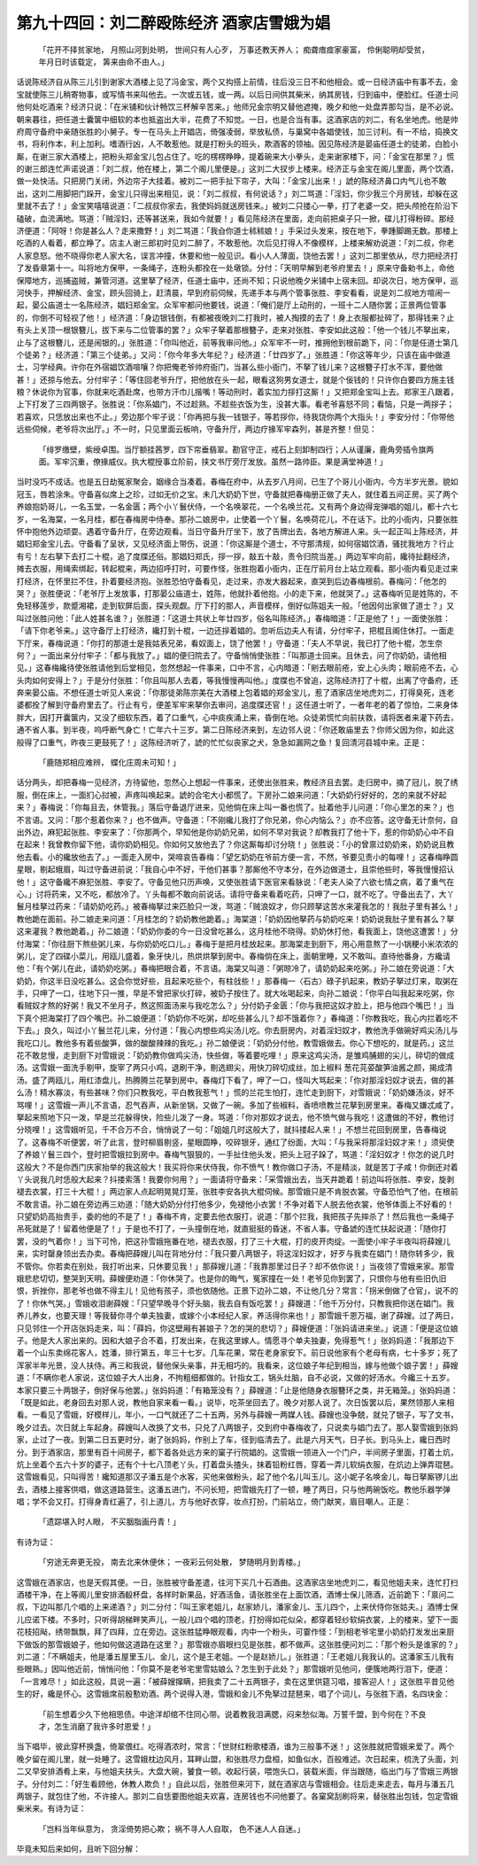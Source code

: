 第九十四回：刘二醉殴陈经济 酒家店雪娥为娼
===========================================

    「花开不择贫家地， 月照山河到处明，
    世间只有人心歹， 万事还教天养人；
    痴聋瘖痖家豪富， 伶俐聪明却受贫，
    年月日时该载定， 筭来由命不由人。」

话说陈经济自从陈三儿引到谢家大酒楼上见了冯金宝，两个又抅搭上前情，往后没三日不和他相会。或一日经济庙中有事不去，金宝就使陈三儿稍寄物事，或写情书来叫他去。一次或五钱，或一两。以后日间供其柴米，纳其房钱，归到庙中，便脸红。任道士问他何处吃酒来？经济只说：「在米铺和伙计畅饮三杯解辛苦来。」他师兄金宗明又替他遮掩，晚夕和他一处盘弄那勾当，是不必说。朝来暮往，把任道士囊箧中细软的本也抵盗出大半，花费了不知觉。一日，也是合当有事。这酒家店的刘二，有名坐地虎。他是帅府周守备府中亲随张胜的小舅子。专一在马头上开娼店，倚强凌弱，举放私债，与巢窝中各娼使钱，加三讨利。有一不给，捣换文书，将利作本，利上加利。嗜酒行凶，人不敢惹他。就是打粉头的班头，欺酒客的领袖。因见陈经济是晏庙任道士的徒弟，白脸小厮，在谢三家大酒楼上，把粉头郑金宝儿包占住了。吃的楞楞睁睁，提着碗来大小拳头，走来谢家楼下，问：「金宝在那里？」慌的谢三郎连忙声诺说道：「刘二叔，他在楼上，第二个阁儿里便是。」这刘二大扠步上楼来。经济正与金宝在阁儿里面，两个饮酒，做一处快活。只把房门关闭，外边帘子大挂着。被刘二一把手扯下帘子，大叫：「金宝儿出来！」諕的陈经济鼻口内气儿也不敢出，这刘二用脚把门跺开，金宝儿只得出来相见，说：「刘二叔叔，有何说话？」刘二骂道：「淫妇，你少我三个月房钱，却躲在这里就不去了！」金宝笑嘻嘻说道：「二叔叔你家去，我使妈妈就送房钱来。」被刘二只搂心一拳，打了老婆一交，把头颅抢在阶沿下磕破，血流满地。骂道：「贼淫妇，还等甚送来，我如今就要！」看见陈经济在里面，走向前把桌子只一掀，碟儿打得粉碎。那经济便道：「阿呀！你是甚么人？走来撒野！」刘二骂道：「我㒲你道士秫秫娘！」手采过头发来，按在地下，拳踵脚踢无数。那楼上吃酒的人看着，都立睁了。店主人谢三郎初时见刘二醉了，不敢惹他。次后见打得人不像模样，上楼来解劝说道：「刘二叔，你老人家息怒。他不晓得你老人家大名，误言冲撞，休要和他一般见识。看小人人薄面，饶他去罢！」这刘二那里依从，尽力把经济打了发昏章第十一。叫将地方保甲，一条绳子，连粉头都拴在一处墩锁。分付：「天明早解到老爷府里去！」原来守备勑书上，命他保障地方，巡捕盗贼，兼管河道。这里拏了经济，任道士庙中，还尚不知；只说他晚夕米铺中上宿未回。却说次日，地方保甲，巡河快手，押解经济、金宝，顾头回骑上，赶清晨，早到府前伺候，先递手本与两个管事张胜、李安看看，说是刘二叔地方喧闹一起，晏公庙道士一名陈经济，娼妇郑金宝。众军牢都问他要钱，说道：「俺们是厅上动刑的，一班十二人随你罢；正景两位管事的，你倒不可轻视了他！」经济道：「身边银钱倒，有都被夜晚刘二打我时，被人掏摸的去了！身上衣服都扯碎了，那得钱来？止有头上关顶一根银簪儿，拔下来与二位管事的罢？」众牢子拏着那根簪子，走来对张胜、李安如此这般：「他一个钱儿不拏出来，止与了这根簪儿，还是闹银的。」张胜道：「你叫他近，前等我审问他。」众军牢不一时，推拥他到根前跪下，问：「你是任道士第几个徒弟？」经济道：「第三个徒弟。」又问：「你今年多大年纪？」经济道：「廿四岁了。」张胜道：「你这等年少，只该在庙中做道士，习学经典。许你在外宿娼饮酒喧嚷？你把俺老爷帅府衙门，当甚么些小衙门，不拏了钱儿来？这根簪子打水不浑，要他做甚！」还掠与他去。分付牢子：「等住回老爷升厅，把他放在头一起，眼看这狗男女道士，就是个佞钱的！只许你白要四方施主钱粮？休说你为官事，你就来吃酒赴席，也带方汗巾儿揩嘴！等动刑时，着实加力拶打这厮！」又把郑金宝叫上去。郑家王八跟着，上下打发了三四两银子。张胜说：「你系娼门，不过趁熟。不趁些衣饭为生，没甚大事。看老爷喜怒不同；看恼，只是一两拶子；若喜欢，只恁放出来也不止。」旁边那个牢子说：「你再把与我一钱银子，等若拶你，待我饶你两个大指头！」李安分付：「你带他远些伺候，老爷将次出厅。」不一时，只见里面云板响，守备升厅，两边疗掾军牢森列，甚是齐整！但见：

    「绯罗缴壁，紫绶卓围。当厅额挂茜罗，四下帘垂翡翠。勘官守正，戒石上刻卸制四行；人从谨廉，鹿角旁插令旗两面。军牢沉重，僚掾威仪。执大棍授事立阶前，挟文书厅旁厅发放。虽然一路帅臣。果是满堂神道！」

当时没巧不成话。也是五日劫冤家聚会，姻缘合当凑着。春梅在府中，从去岁八月间，已生了个哥儿小衙内，今方半岁光景。貌如冠玉，唇若涂朱。守备喜似席上之珍，过如无价之宝。未几大奶奶下世，守备就把春梅册正做了夫人，就住着五间正房。买了两个养娘抱奶哥儿，一名玉堂，一名金匮；两个小丫鬟伏侍，一个名唤翠花，一个名唤兰花。又有两个身边得宠弹唱的姐儿，都十六七岁，一名海棠，一名月桂，都在春梅房中侍奉。那孙二娘房中，止使着一个丫鬟，名唤荷花儿，不在话下。比的小衙内，只要张胜怀中抱他外边顽耍。遇着守备升厅，在旁边观看。当日守备升厅坐下，放了告牌出去，各地方解进人来。头一起正叫上陈经济，并娼妇郑金宝儿去。守备看了呈状，又见经济面上带伤，说道：「你这厮是个道士，不守那清规，如何宿娼饮酒，骚扰我地方？行止有亏！左右拏下去打二十棍，追了度牒还俗。那娼妇郑氏，拶一拶，敲五十敲，责令归院当差。」两边军牢向前，纔待扯翻经济，摊去衣服，用绳索绑起，转起棍来，两边招呼打时，可要作怪，张胜抱着小衙内，正在厅前月台上站立观看。那小衙内看见走过来打经济，在怀里拦不住，扑着要经济抱。张胜恐怕守备看见，走过来，亦发大器起来，直哭到后边春梅根前。春梅问：「他怎的哭？」张胜便说：「老爷厅上发放事，打那晏公庙道士，姓陈，他就扑着他抱。小的走下来，他就哭了。」这春梅听见是姓陈的，不免轻移莲步，款蹙湘裙，走到软屏后面，探头观觑。厅下打的那人，声音模样，倒好似陈姐夫一般。「他因何出家做了道士？」又叫过张胜问他：「此人姓甚名谁？」张胜道：「这道士共状上年廿四岁，俗名叫陈经济。」春梅暗道：「正是他了！」一面使张胜：「请下你老爷来。」这守备厅上打经济，纔打到十棍，一边还拶着娼的。忽听后边夫人有请，分付牢子，把棍且阁住休打。一面走下厅来，春梅说道：「你打的那道士是我姑表兄弟，看奴面上，饶了他罢！」守备道：「夫人不早说，我已打了他十棍，怎生奈何？」一面出来分付牢子：「都与我放了。」娼的便归院去了。守备悄悄使张胜：「叫那道士回来。且休去，问了你奶奶，请他相见。」这春梅纔待使张胜请他到后堂相见，忽然想起一件事来，口中不言，心内暗道：「剜去眼前疮，安上心头肉；眼前疮不去，心头肉如何安得上？」于是分付张胜：「你且叫那人去着，等我慢慢再叫他。」度牒也不曾追，这陈经济打了十棍，出离了守备府，还奔来晏公庙。不想任道士听见人来说：「你那徒弟陈宗美在大酒楼上包着娼的郑金宝儿，惹了酒家店坐地虎刘二，打得臭死，连老婆都拴了解到守备府里去了。行止有亏，便差军牢来拏你去审问，追度牒还官！」这任道士听了，一者年老的着了惊怕，二来身体胖大，因打开囊箧内，又没了细软东西，着了口重气，心中痰疾涌上来，昏倒在地。众徒弟慌忙向前扶救，请将医者来灌下药去，通不省人事。到半夜，呜呼断气身亡！亡年六十三岁。第二日陈经济来到，左边邻人说：「你还敢庙里去？你师父因为你，如此这般得了口重气，昨夜三更鼓死了！」这陈经济听了，諕的忙忙似丧家之犬，急急如漏网之鱼！复回清河县城中来。正是：

    「鹿随郑相应难辨， 蝶化庄周未可知！」

话分两头，却把春梅一见经济，方待留他，忽然心上想起一件事来，还使出张胜来，教经济且去罢。走归房中，摘了冠儿，脱了绣服，倒在床上，一面扪心挝被，声疼叫唤起来。諕的合宅大小都慌了。下房孙二娘来问道：「大奶奶行好好的，怎的来就不好起来？」春梅说：「你每且去，休管我。」落后守备退厅进来，见他倘在床上叫一番也慌了。扯着他手儿问道：「你心里怎的来？」也不言语。又问：「那个惹着你来？」也不做声。守备道：「不刚纔儿我打了你兄弟，你心内恼么？」亦不应答。这守备无计奈何，自出外边，麻犯起张胜、李安来了：「你那两个，早知他是你奶奶兄弟，如何不早对我说？却教我打了他十下，惹的你奶奶心中不自在起来！我曾教你留下他，请你奶奶相见。你如何又放他去了？你这厮每却讨分晓！」张胜说：「小的曾禀过奶奶来，奶奶说且教他去看。小的纔放他去了。」一面走入房中，哭啼哀告春梅：「望乞奶奶在爷前方便一言，不然，爷要见责小的每哩！」这春梅睁圆星眼，剔起蛾眉，叫过守备进前说：「我自心中不好，干他们甚事？那厮他不守本分，在外边做道士，且崇他些时，等我慢慢招认他！」这守备纔不麻犯张胜、李安了。守备见他只历声唤，又使张胜请下医官来看脉说：「老夫人染了六欲七情之病，着了重气在心。」讨将药来，又不吃，都放冷了。丫头每都不敢向前说话。请将守备来看着吃药，只呷了一口，就不吃了。守备出去了，大丫鬟月桂拏过药来：「请奶奶吃药。」被春梅拏过来匹脸只一泼，骂道：「贼浪奴才，你只顾拏这苦水来灌我怎的！我肚子里有甚么！」教他跪在面前。孙二娘走来问道：「月桂怎的？奶奶教他跪着。」海棠道：「奶奶因他拏药与奶奶吃来！奶奶说我肚子里有甚么？拏这来灌我？教他跪着。」孙二娘道：「奶奶你委的今一日没曾吃甚么，这月桂他不晓得。奶奶休打他，看我面上，饶他这遭罢！」分付海棠：「你往厨下熬些粥儿来，与你奶奶吃口儿。」春梅于是把月桂放起来。那海棠走到厨下，用心用意熬了一小锅粳小米浓浓的粥儿，定了四碟小菜儿，用瓯儿盛着，象牙快儿，热烘烘拏到房中。春梅倘在床上，面朝里睡，又不敢叫。直待他番身，方纔请他：「有个粥儿在此，请奶奶吃粥。」春梅把眼合着，不言语。海棠又叫道：「粥晾冷了，请奶奶起来吃粥。」孙二娘在旁说道：「大奶奶，你这半日没吃甚么。这会你觉好些，且起来吃些个，有柱戗些！」那春梅一〈石古〉碌子扒起来，教奶子拏过灯来，取粥在手，只呷了一口，往地下只一推，早是不曾把家伙打碎，被奶子按住了。就大吆喝起来，向孙二娘说：「你平白叫我起来吃粥，你看贼奴才熬的好粥！我又不坐月子，熬这照面汤来与我吃怎么？」分付奶子金匮：「你与我把这奴才脸上，把与他四个嘴巴！」当下真个把海棠打了四个嘴巴。孙二娘便道：「奶奶你不吃粥，却吃些甚么儿？却不饿着你？」春梅道：「你教我吃，我心内拦着吃不下去。」良久，叫过小丫鬟兰花儿来，分付道：「我心内想些鸡尖汤儿吃。你去厨房内，对着淫妇奴才，教他洗手做碗好鸡尖汤儿与我吃口儿。教他多有着些酸笋，做的酸酸辣辣的我吃。」孙二娘便说：「奶奶分付他，教雪娥做去。你心下想吃的，就是药。」这兰花不敢怠慢，走到厨下对雪娥说：「奶奶教你做鸡尖汤，快些做，等着要吃哩！」原来这鸡尖汤，是雏鸡脯翅的尖儿，碎切的做成汤。这雪娥一面洗手剔甲，旋宰了两只小鸡，退刷干净，剔选翅尖，用快刀碎切成丝，加上椒料 葱花芫荽酸笋油酱之颜，揭成清汤。盛了两瓯儿，用红漆盘儿，热腾腾兰花拏到房中。春梅灯下看了，呷了一口，怪叫大骂起来：「你对那淫妇奴才说去，做的甚么汤！精水寡淡，有些甚味？你们只教我吃，平白教我惹气！」慌的兰花生怕打，连忙走到厨下，对雪娥说：「奶奶嫌汤淡，好不骂哩！」这雪娥一声儿不言语，忍气吞声，从新坐锅，又做了一碗。多加了些椒料，香喷喷教兰花拏到房里来。春梅又嫌忒咸了，拏起来照地下只一泼，早是兰花躲得快，险些儿泼了一身。骂道：「你对那奴才说去，他不愤气做与我吃！这遭做的不好，教他讨分晓哩！」这雪娥听见，千不合万不合，悄悄说了一句：「姐姐几时这般大了，就抖搂起人来！」不想兰花回到房里，告春梅说了。这春梅不听便罢，听了此言，登时柳眉剔竖，星眼圆睁，咬碎银牙，通红了纷面，大叫：「与我采将那淫妇奴才来！」须臾使了养娘丫鬟三四个，登时把雪娥拉到房中。春梅气狠狠的，一手扯住他头发，把头上冠子跺了，骂道：「淫妇奴才！你怎的说几时这般大？不是你西门庆家抬举的我这般大！我买将你来伏侍我，你不愤气！教你做口子汤，不是精淡，就是苦丁子咸！你倒还对着丫头说我几时恁般大起来？抖搂索落！我要你何用？」一面请将守备来：「采雪娥出去，当天井跪着！前边叫将张胜、李安，旋剥褪去衣裳，打三十大棍！」两边家人点起明晃晃灯笼，张胜李安各执大棍伺候。那雪娥只是不肯脱衣裳。守备恐怕气了他，在根前不敢言语。孙二娘在旁边再三劝道：「随大奶奶分付打他多少，免褪他小衣罢！不争对着下人脱去他衣裳，他爷体面上不好看的！只望奶奶高抬贵手，委的他的不是了！」春梅不肯，定要去他衣服打，说道：「那个拦我，我把孩子先摔杀了！然后我也一条绳子吊死就是了！留着他便是了！」于是也不打了，一头撞倒在地，就直挺挺的昏迷，不省人事。守备諕的连忙扶起说道：「随你打罢，没的气着你！」当下可怜，把这孙雪娥拖番在地，褪去衣服，打了三十大棍，打的皮开肉绽。一面使小牢子半夜叫将薛嫂儿来，实时罄身领出去办卖。春梅把薛嫂儿叫在背地分付：「我只要八两银子，将这淫妇奴才，好歹与我卖在娼门！随你转多少，我不管你。你若卖在别处，我打听出来，只休要见我！」那薛嫂儿道：「我靠那里过日子？却不依你说！」当夜领了雪娥来家。那雪娥悲悲切切，整哭到天明。薛嫂便劝道：「你休哭了。也是你的晦气，冤家撞在一处！老爷见你到罢了，只恨你与他有些旧仇旧恨，折挫你，那老爷也做不得主儿！见他有孩子，须也依随他。正景下边孙二娘，不让他几分？常言：「拐米倒做了仓官」，说不的了！你休气哭。」雪娥收泪谢薛嫂：「只望早晚寻个好头脑，我去自有饭吃罢！」薛嫂道：「他千万分付，只教我把你送在娼门。我养儿养女，也要天理！等我替你寻个单夫独妻，或嫁个小本经纪人家，养活得你来也！」那雪娥千恩万福，谢了薛嫂。过了两日，只见邻住一个开店张妈走来，叫：「薛妈，你这壁厢有甚娘子？怎的哭的悲切？」薛嫂便道：「张妈请进来坐。」说道：「便是这位娘子。他是大人家出来的。因和大娘子合不着，打发出来，在我这里嫁人。情愿寻个单夫独妻，免得惹气！」张妈妈道：「我那边下着一个山东卖绵花客人，姓潘，排行第五，年三十七岁。几车花果，常在老身家安下。前日说他家有个老母有病，七十多岁；死了浑家半年光景，没人扶侍。再三和我说，替他保头亲事，并无相巧的。我看来，这位娘子年纪到相当，嫁与他做个娘子罢！」薛嫂道：「不瞒你老人家说，这位娘子大人出身，不拘粗细都做的。针指女工，锅头灶脑，自不必说，又做的好汤水。今纔三十五岁。本家只要三十两银子，倒好保与他罢。」张妈妈道：「有箱笼没有？」薛嫂道：「止是他随身衣服簪环之类，并无箱笼。」张妈妈道：「既是如此，老身回去对那人说，教他自家来看一看。」说毕，吃茶坐回去了。晚夕对那人说了。次日饭罢以后，果然领那人来相看。一看见了雪娥，好模样儿，年小，一口气就还了二十五两，另外与薛嫂一两媒人钱。薛嫂也没争兢，就兑了银子，写了文书，晚夕过去。次日就上车起身。薛嫂叫人改换了文书，只兑了八两银子，交到府中春梅收了，只说卖与娼门去了。那人娶雪娥到张妈家，止过了一夜。到第二日五更时分，谢了张妈妈，作别上了车，径到临清去了。此是六月天气，日子长。到马头上，纔日西时分。到于酒家店，那里有百十间房子，都下着各处远方来的窠子行院娼的。这雪娥一领进入一个门户，半间房子里面，打着土炕，炕上坐着个五六十岁的婆子，还有个十七八顶老丫头，打着盘头揸头，抹着铅粉红唇，穿着一弄儿软绢衣服，在炕边上弹弄琨琶。这雪娥看见，只叫得苦！纔知道那汉子潘五是个水客，买他来做粉头，起了他个名儿叫玉儿。这小妮子名唤金儿，每日拏厮锣儿出去，酒楼上接客供唱，做这道路营生。这潘五进门，不问长短，把雪娥先打了一顿，睡了两日，只与他两碗饭吃。教他乐器学弹唱；学不会又打。打得身青红遍了，引上道儿，方与他好衣穿，妆点打扮，门前站立，倚门献笑，眉目嘲人。正是：

    「遗踪堪入时人眼， 不买胭脂画丹青！」

有诗为证：

    「穷途无奔更无投， 南去北来休便休；
    一夜彩云何处散， 梦随明月到青楼。」

这雪娥在酒家店，也是天假其便。一日，张胜被守备差遣，往河下买几十石酒曲。这酒家店坐地虎刘二，看见他姐夫来，连忙打扫酒楼干净，在上等阁儿里安排酒殽杯盘，各样时新果品，好酒活鱼，请张胜坐在上面饮酒，酒博士保儿筛酒，近前跪下：「禀问二叔，下边叫那几个唱的上来递酒？」刘二分付：「叫王家老姐儿，赵家娇儿，潘家金儿、玉儿四个，上来伏侍你张姑夫。」酒博士保儿应诺下楼。不多时，只听得胡梯畔笑声儿，一般儿四个唱的顶老，打扮得如花似朵，都穿着轻纱软绢衣裳，上的楼来，望下一面花枝招飐，绣带飘飘，拜了四拜，立在旁边。这张胜猛睁眼观看，内中一个粉头，可霎作怪：「到相老爷宅里小奶奶打发发出来厨下做饭的那雪娥娘子，他如何做这道路在这里？」那雪娥亦眉眼扫见是张胜，都不做声。这张胜便问刘二：「那个粉头是谁家的？」刘二道：「不瞒姐夫，他是潘五屋里玉儿、金儿，这个是王老姐。一个是赵娇儿。」张胜道：「王老姐儿我我认的。这潘家玉儿我有些眼熟。」因叫他近前，悄悄问他：「你莫不是老爷宅里雪姑娘么？怎生到于此处？」那雪娥听见他问，便簇地两行泪下，便道：「一言难尽！」如此这般，具说一遍：「被薛嫂撺瞒，把我卖了二十五两银子，卖在这里供筵习唱，接客迎人！」这张胜平昔见他生的好，纔是怀心。这雪娥席前殷懃劝酒。两个说得入港，雪娥和金儿不免拏过琵琶来，唱了个词儿，与张胜下酒，名四块金：

    「前生想着少久下他相思债。中途洋却绾不住同心带。说着教我泪满腮，闷来愁似海。万誓千盟，到今何在？不良才，怎生消磨了我许多时恩爱！」

当下唱毕，彼此穿杯换盏，倚翠偎红。吃得酒浓时，常言：「世财红粉歌楼酒，谁为三般事不迷！」这张胜就把雪娥来爱了。两个晚夕留在阁儿里，就一处睡了。这雪娥枕边风月，耳畔山盟，和张胜尽力盘桓，如鱼似水，百般难述。次日起来，梳洗了头面，刘二又早安排酒肴上来，与他姐夫扶头。大盘大碗，饕食一顿。收起行装，喂饱头口，装载米面，伴当跟随，临出门与了雪娥三两银子。分付刘二：「好生看顾他，休教人欺负！」自此以后，张胜但来河下，就在酒家店与雪娥相会。往后走来走去，每月与潘五几两银子，就包住了他，不许接人。那刘二自恁要图他姐夫欢喜，连房钱也不问他要了。各窠窝刮刷将来，替张胜出包钱，包定雪娥柴米来。有诗为证：

    「岂料当年纵意为， 贪淫倚势把心欺；
    祸不寻人人自取， 色不迷人人自迷。」

毕竟未知后来如何，且听下回分解：